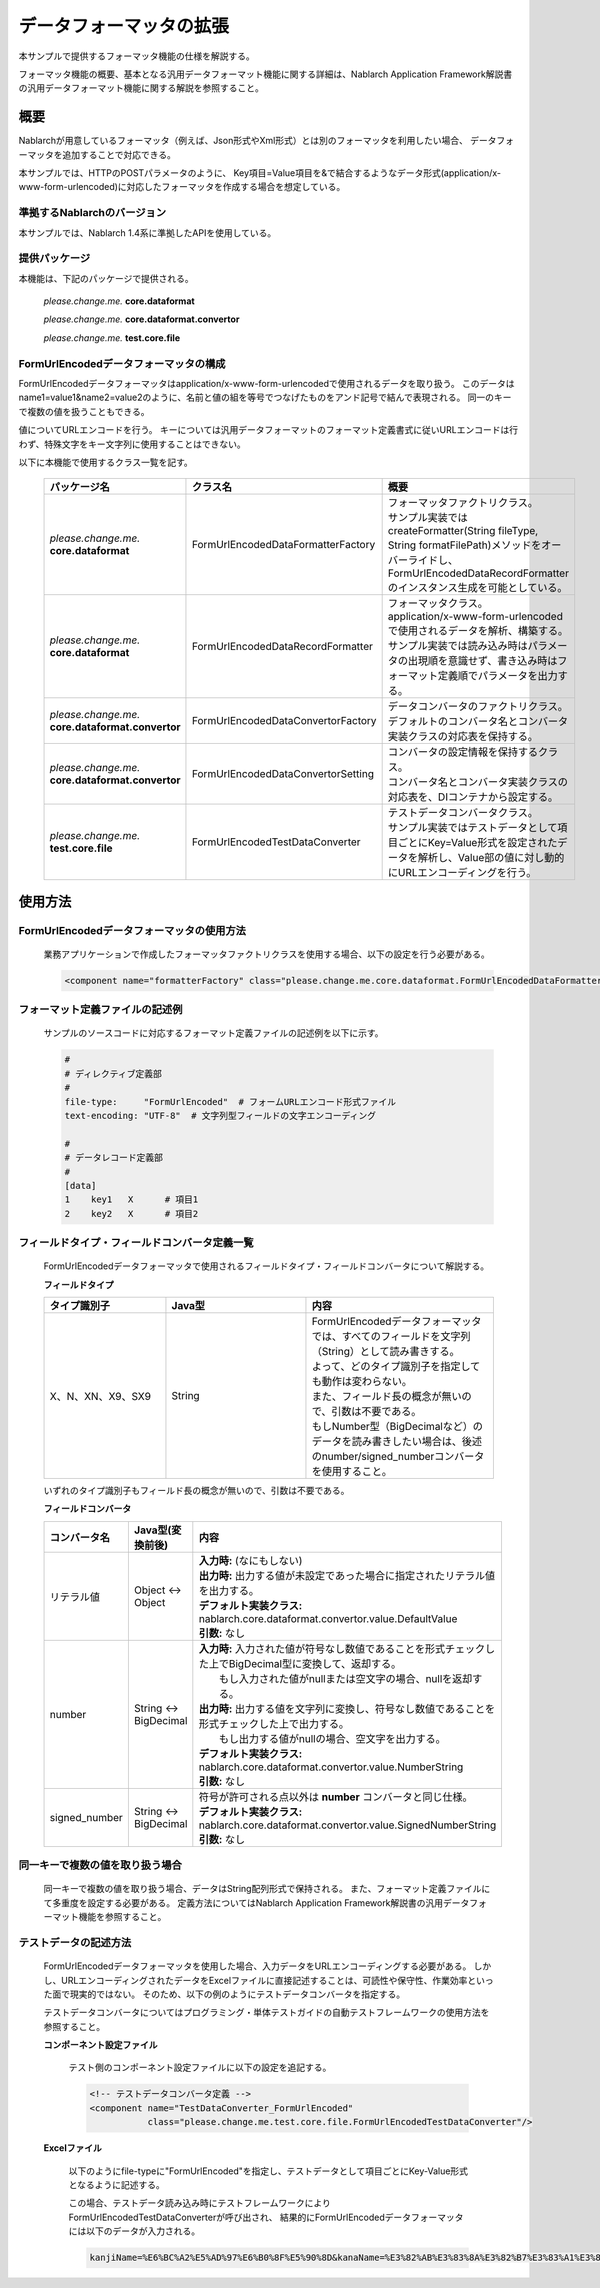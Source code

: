 =====================================
データフォーマッタの拡張
=====================================

本サンプルで提供するフォーマッタ機能の仕様を解説する。

フォーマッタ機能の概要、基本となる汎用データフォーマット機能に関する詳細は、Nablarch Application Framework解説書の汎用データフォーマット機能に関する解説を参照すること。

----------------------------
概要
----------------------------

Nablarchが用意しているフォーマッタ（例えば、Json形式やXml形式）とは別のフォーマッタを利用したい場合、
データフォーマッタを追加することで対応できる。

本サンプルでは、HTTPのPOSTパラメータのように、
Key項目=Value項目を&で結合するようなデータ形式(application/x-www-form-urlencoded)に対応したフォーマッタを作成する場合を想定している。


準拠するNablarchのバージョン
----------------------------

本サンプルでは、Nablarch 1.4系に準拠したAPIを使用している。


提供パッケージ
--------------------------------------------------------------------

本機能は、下記のパッケージで提供される。

  *please.change.me.* **core.dataformat**

  *please.change.me.* **core.dataformat.convertor**

  *please.change.me.* **test.core.file**

.. _ExtendedFormatter_FormUrlEncodedFormatter:



FormUrlEncodedデータフォーマッタの構成
--------------------------------------------------------------------

FormUrlEncodedデータフォーマッタはapplication/x-www-form-urlencodedで使用されるデータを取り扱う。
このデータはname1=value1&name2=value2のように、名前と値の組を等号でつなげたものをアンド記号で結んで表現される。
同一のキーで複数の値を扱うこともできる。

値についてURLエンコードを行う。
キーについては汎用データフォーマットのフォーマット定義書式に従いURLエンコードは行わず、特殊文字をキー文字列に使用することはできない。

以下に本機能で使用するクラス一覧を記す。

  .. list-table::
   :widths: 130 150 200
   :header-rows: 1

   * - パッケージ名
     - クラス名
     - 概要
   * - *please.change.me.* **core.dataformat**
     - FormUrlEncodedDataFormatterFactory
     - | フォーマッタファクトリクラス。
       | サンプル実装ではcreateFormatter(String fileType, String formatFilePath)メソッドをオーバーライドし、FormUrlEncodedDataRecordFormatterのインスタンス生成を可能としている。
   * - *please.change.me.* **core.dataformat**
     - FormUrlEncodedDataRecordFormatter
     - | フォーマッタクラス。
       | application/x-www-form-urlencodedで使用されるデータを解析、構築する。
       | サンプル実装では読み込み時はパラメータの出現順を意識せず、書き込み時はフォーマット定義順でパラメータを出力する。
   * - *please.change.me.* **core.dataformat.convertor**
     - FormUrlEncodedDataConvertorFactory
     - | データコンバータのファクトリクラス。
       | デフォルトのコンバータ名とコンバータ実装クラスの対応表を保持する。
   * - *please.change.me.* **core.dataformat.convertor**
     - FormUrlEncodedDataConvertorSetting
     - | コンバータの設定情報を保持するクラス。
       | コンバータ名とコンバータ実装クラスの対応表を、DIコンテナから設定する。
   * - *please.change.me.* **test.core.file**
     - FormUrlEncodedTestDataConverter
     - | テストデータコンバータクラス。
       | サンプル実装ではテストデータとして項目ごとにKey=Value形式を設定されたデータを解析し、Value部の値に対し動的にURLエンコーディングを行う。


----------------------------
使用方法
----------------------------

FormUrlEncodedデータフォーマッタの使用方法
--------------------------------------------------------------------
  業務アプリケーションで作成したフォーマッタファクトリクラスを使用する場合、以下の設定を行う必要がある。

  .. code-block:: xml

    <component name="formatterFactory" class="please.change.me.core.dataformat.FormUrlEncodedDataFormatterFactory"/>


フォーマット定義ファイルの記述例
--------------------------------------------------------------------
  サンプルのソースコードに対応するフォーマット定義ファイルの記述例を以下に示す。

  .. code-block:: bash

    #
    # ディレクティブ定義部
    #
    file-type:     "FormUrlEncoded"  # フォームURLエンコード形式ファイル
    text-encoding: "UTF-8"  # 文字列型フィールドの文字エンコーディング

    #
    # データレコード定義部
    #
    [data]
    1    key1   X      # 項目1
    2    key2   X      # 項目2


フィールドタイプ・フィールドコンバータ定義一覧
--------------------------------------------------------------------
  FormUrlEncodedデータフォーマッタで使用されるフィールドタイプ・フィールドコンバータについて解説する。

  **フィールドタイプ**

  .. list-table::
   :widths: 130 150 200
   :header-rows: 1

   * - タイプ識別子
     - Java型
     - 内容

   * - X、N、XN、X9、SX9
     - String
     - | FormUrlEncodedデータフォーマッタでは、すべてのフィールドを文字列（String）として読み書きする。
       | よって、どのタイプ識別子を指定しても動作は変わらない。
       | また、フィールド長の概念が無いので、引数は不要である。
       | もしNumber型（BigDecimalなど）のデータを読み書きしたい場合は、後述のnumber/signed_numberコンバータを使用すること。

  いずれのタイプ識別子もフィールド長の概念が無いので、引数は不要である。

  **フィールドコンバータ**

  .. list-table::
   :widths: 70 100 350
   :header-rows: 1

   * - コンバータ名
     - Java型(変換前後)
     - 内容

   * - リテラル値
     - Object <-> Object
     - | **入力時:** (なにもしない)
       | **出力時:** 出力する値が未設定であった場合に指定されたリテラル値を出力する。
       | **デフォルト実装クラス:** nablarch.core.dataformat.convertor.value.DefaultValue
       | **引数:** なし

   * - number
     - String <-> BigDecimal
     - | **入力時:** 入力された値が符号なし数値であることを形式チェックした上でBigDecimal型に変換して、返却する。
       |         もし入力された値がnullまたは空文字の場合、nullを返却する。
       | **出力時:** 出力する値を文字列に変換し、符号なし数値であることを形式チェックした上で出力する。
       |         もし出力する値がnullの場合、空文字を出力する。
       | **デフォルト実装クラス:** nablarch.core.dataformat.convertor.value.NumberString
       | **引数:** なし

   * - signed_number
     - String <-> BigDecimal
     - | 符号が許可される点以外は **number** コンバータと同じ仕様。
       | **デフォルト実装クラス:** nablarch.core.dataformat.convertor.value.SignedNumberString
       | **引数:** なし


同一キーで複数の値を取り扱う場合
--------------------------------------------------------------------
  同一キーで複数の値を取り扱う場合、データはString配列形式で保持される。
  また、フォーマット定義ファイルにて多重度を設定する必要がある。
  定義方法についてはNablarch Application Framework解説書の汎用データフォーマット機能を参照すること。


テストデータの記述方法
--------------------------------------------------------------------

  FormUrlEncodedデータフォーマッタを使用した場合、入力データをURLエンコーディングする必要がある。
  しかし、URLエンコーディングされたデータをExcelファイルに直接記述することは、可読性や保守性、作業効率といった面で現実的ではない。
  そのため、以下の例のようにテストデータコンバータを指定する。

  テストデータコンバータについてはプログラミング・単体テストガイドの自動テストフレームワークの使用方法を参照すること。

  **コンポーネント設定ファイル**

    テスト側のコンポーネント設定ファイルに以下の設定を追記する。

    .. code-block:: xml

      <!-- テストデータコンバータ定義 -->
      <component name="TestDataConverter_FormUrlEncoded"
                 class="please.change.me.test.core.file.FormUrlEncodedTestDataConverter"/>

  **Excelファイル**

    以下のようにfile-typeに"FormUrlEncoded"を指定し、テストデータとして項目ごとにKey-Value形式となるように記述する。

    .. image:: ./_images/test_data_example.png

    この場合、テストデータ読み込み時にテストフレームワークによりFormUrlEncodedTestDataConverterが呼び出され、
    結果的にFormUrlEncodedデータフォーマッタには以下のデータが入力される。

    .. code-block:: text

      kanjiName=%E6%BC%A2%E5%AD%97%E6%B0%8F%E5%90%8D&kanaName=%E3%82%AB%E3%83%8A%E3%82%B7%E3%83%A1%E3%82%A4&mailAddr=test%40anydomain.com



